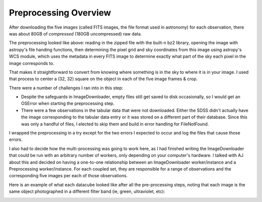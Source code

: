 .. _preprocessing-overview:
**********************
Preprocessing Overview
**********************

After downloading the five images (called FITS images, the file format used in astronomy) for each observation, there was about 80GB of *compressed* (180GB uncompressed) raw data.

.. image:: images/preprocess_vis.png
  :width: 500

The preprocessing looked like above: reading in the zipped file with the built-n bz2 library, opening the image with astropy's file handing functions, then determining the pixel grid and sky coordinates from this image using astropy's WCS module, which uses the metadata in every FITS image to determine exactly what part of the sky each pixel in the image corresponds to.

That makes it straightforward to convert from knowing where something is in the sky to where it is in your image. I used that process to center a (32, 32) square on the object in each of the five image frames & crop.

There were a number of challenges I ran into in this step:

- Despite the safeguards in ImageDownloader, empty files still get saved to disk occasionally, so I would get an OSError when starting the preprocessing step.

- There were a few observations in the tabular data that were not downloaded. Either the SDSS didn't actually have the image corresponding to the tabular data entry or it was stored on a different part of their database. Since this was only a handful of files, I elected to skip them and build in error handling for FileNotFound.


I wrapped the preprocessing in a try except for the two errors I expected to occur and log the files that cause those errors.

I also had to decide how the multi-processing was going to work here, as I had finished writing the ImageDownloader that could be run with an arbitrary number of workers, only depending on your computer's hardware. I talked with AJ about this and decided on having a one-to-one relationship between an ImageDownloader worker/instance and a Preprocessing worker/instance. For each coupled set, they are responsible for a range of observations and the corresponding five images per each of those observations.

Here is an example of what each datacube looked like after all the pre-processing steps, noting that each image is the same object photographed in a different filter band (ie, green, ultraviolet, etc):

.. image:: images/preprocess1.png
  :width: 500

.. image:: images/preprocess2.png
  :width: 500

.. image:: images/preprocess3.png
  :width: 500

.. image:: images/preprocess4.png
  :width: 500

.. image:: images/preprocess5.png
  :width: 500
